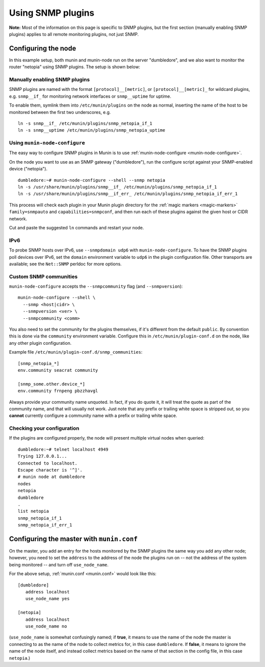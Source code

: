 .. _tutorial-snmp:

===================
Using SNMP plugins
===================

**Note:** Most of the information on this page is specific to SNMP plugins, but the first section (manually enabling SNMP plugins) applies to all remote monitoring plugins, not just SNMP.


Configuring the node
====================

In this example setup, both munin and munin-node run on the server "dumbledore", and we also want to monitor the router "netopia" using SNMP plugins. The setup is shown below:

.. image:: Munin-snmp-via-dumbledore.png

Manually enabling SNMP plugins
------------------------------

SNMP plugins are named with the format ``[protocol]__[metric]``, or ``[protocol]__[metric]_`` for wildcard plugins, e.g. ``snmp__if_`` for monitoring network interfaces or ``snmp__uptime`` for uptime.

To enable them, symlink them into ``/etc/munin/plugins`` on the node as normal, inserting the name of the host to be monitored between the first two underscores, e.g.

::

 ln -s snmp__if_ /etc/munin/plugins/snmp_netopia_if_1
 ln -s snmp__uptime /etc/munin/plugins/snmp_netopia_uptime


Using ``munin-node-configure``
------------------------------

The easy way to configure SNMP plugins in Munin is to use :ref:`munin-node-configure <munin-node-configure>`.

On the node you want to use as an SNMP gateway ("dumbledore"), run the configure script against your SNMP-enabled device ("netopia").

::

 dumbledore:~# munin-node-configure --shell --snmp netopia
 ln -s /usr/share/munin/plugins/snmp__if_ /etc/munin/plugins/snmp_netopia_if_1
 ln -s /usr/share/munin/plugins/snmp__if_err_ /etc/munin/plugins/snmp_netopia_if_err_1

This process will check each plugin in your Munin plugin directory for the :ref:`magic markers <magic-markers>` ``family=snmpauto`` and ``capabilities=snmpconf``, and then run each of these plugins against the given host or CIDR network.

Cut and paste the suggested ``ln`` commands and restart your node.

IPv6
----

To probe SNMP hosts over IPv6, use ``--snmpdomain udp6`` with ``munin-node-configure``. To have the SNMP plugins poll devices over IPv6, set the ``domain`` environment variable to ``udp6`` in the plugin configuration file. Other transports are available; see the ``Net::SNMP`` perldoc for more options.

Custom SNMP communities
-----------------------

``munin-node-configure`` accepts the ``--snmpcommunity`` flag (and ``--snmpversion``):

::

 munin-node-configure --shell \
   --snmp <host|cidr> \
   --snmpversion <ver> \
   --snmpcommunity <comm>

You also need to set the community for the plugins themselves, if it's different from the default ``public``. By convention this is done via the ``community`` environment variable. Configure this in ``/etc/munin/plugin-conf.d`` on the node, like any other plugin configuration.

Example file ``/etc/munin/plugin-conf.d/snmp_communities``:

::

 [snmp_netopia_*]
 env.community seacrat community

 [snmp_some.other.device_*]
 env.community frnpeng pbzzhavgl

Always provide your community name unquoted. In fact, if you do quote it, it will treat the quote as part of the community name, and that will usually not work. Just note that any prefix or trailing white space is stripped out, so you **cannot** currently configure a community name with a prefix or trailing white space.

Checking your configuration
---------------------------

If the plugins are configured properly, the node will present multiple virtual nodes when queried:

::

 dumbledore:~# telnet localhost 4949
 Trying 127.0.0.1...
 Connected to localhost.
 Escape character is '^]'.
 # munin node at dumbledore
 nodes
 netopia
 dumbledore
 .
 list netopia
 snmp_netopia_if_1
 snmp_netopia_if_err_1


Configuring the master with ``munin.conf``
==========================================

On the master, you add an entry for the hosts monitored by the SNMP plugins the same way you add any other node; however, you need to set the ``address`` to the address of the node the plugins run on -- not the address of the system being monitored -- and turn off ``use_node_name``.

For the above setup, :ref:`munin.conf <munin.conf>` would look like this:

::

 [dumbledore]
    address localhost
    use_node_name yes

 [netopia]
    address localhost
    use_node_name no

(``use_node_name`` is somewhat confusingly named; if **true**, it means to use the name of the node the master is connecting to as the name of the node to collect metrics for, in this case ``dumbledore``. If **false**, it means to ignore the name of the node itself, and instead collect metrics based on the name of that section in the config file, in this case ``netopia``.)
